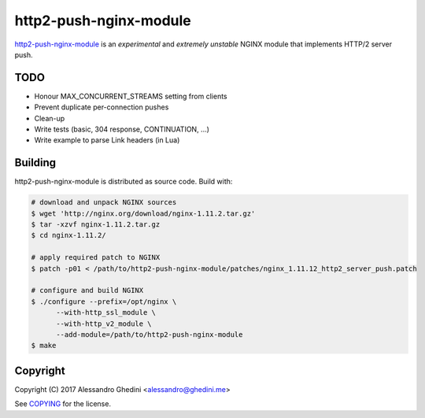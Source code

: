 http2-push-nginx-module
=======================

.. image:: https://travis-ci.org/ghedo/http2-push-nginx-module.png
  :target: https://travis-ci.org/ghedo/http2-push-nginx-module

http2-push-nginx-module_ is an *experimental* and *extremely unstable* NGINX
module that implements HTTP/2 server push.

.. _http2-push-nginx-module: https://ghedo.github.io/http2-push-nginx-module

TODO
----

* Honour MAX_CONCURRENT_STREAMS setting from clients
* Prevent duplicate per-connection pushes
* Clean-up
* Write tests (basic, 304 response, CONTINUATION, ...)
* Write example to parse Link headers (in Lua)

Building
--------

http2-push-nginx-module is distributed as source code. Build with:

.. code-block:: bash

   # download and unpack NGINX sources
   $ wget 'http://nginx.org/download/nginx-1.11.2.tar.gz'
   $ tar -xzvf nginx-1.11.2.tar.gz
   $ cd nginx-1.11.2/

   # apply required patch to NGINX
   $ patch -p01 < /path/to/http2-push-nginx-module/patches/nginx_1.11.12_http2_server_push.patch

   # configure and build NGINX
   $ ./configure --prefix=/opt/nginx \
         --with-http_ssl_module \
         --with-http_v2_module \
         --add-module=/path/to/http2-push-nginx-module
   $ make

Copyright
---------

Copyright (C) 2017 Alessandro Ghedini <alessandro@ghedini.me>

See COPYING_ for the license.

.. _COPYING: https://github.com/ghedo/http2-push-nginx-module/tree/master/COPYING
